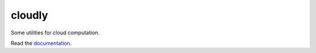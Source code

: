 cloudly
=======

Some utilities for cloud computation.

Read the `documentation <https://cloudly.readthedocs.io/en/latest/>`_.

